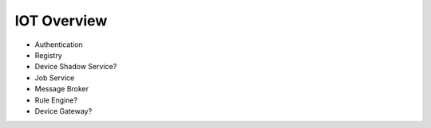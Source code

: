 IOT Overview
============

.. image:: ./images/aws-IOT.png

- Authentication
- Registry
- Device Shadow Service?
- Job Service
- Message Broker
- Rule Engine?
- Device Gateway?
